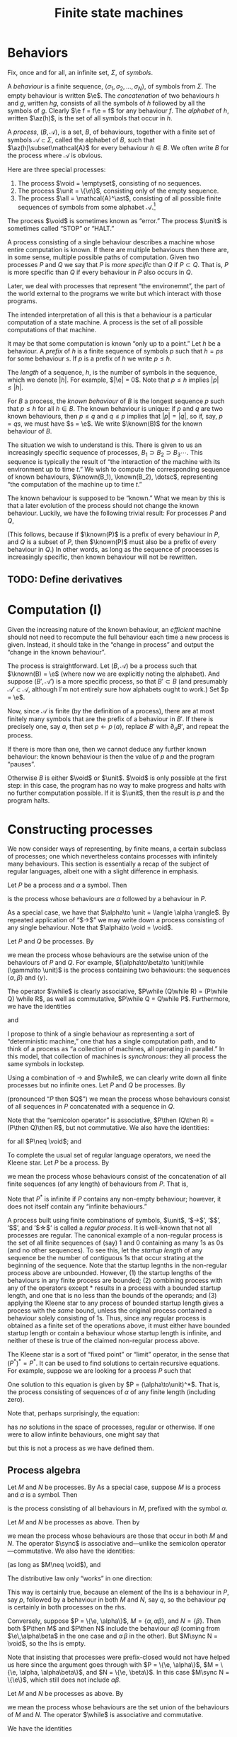 #+title: Finite state machines
#+startup: showall
#+options: toc:nil
#+latex_header: \newcommand{\sync}{\mathbin{\&}}
#+latex_header: \newcommand{\then}{\mathbin{;}}
#+latex_header: \newcommand{\while}{\mid}
#+latex_header: \newcommand{\e}{\varepsilon}
#+latex_header: \newcommand{\unit}{\mathbf{1}}
#+latex_header: \newcommand{\void}{\mathbf{0}}
#+latex_header: \newcommand{\all}{\mathbf{U}}
#+latex_header: \DeclareMathOperator{\az}{alph}
#+latex_header: \newcommand{\known}{\Omega}


* Behaviors

Fix, once and for all, an infinite set, $\Sigma$, of /symbols/.

A /behaviour/ is a finite sequence, $\langle\sigma_1, \sigma_2, \dotsc, \sigma_N\rangle$, of
symbols from $\Sigma$. The empty behaviour is written $\e$. The
/concatenation/ of two behaviours $h$ and $g$, written $hg$, consists of all the
symbols of $h$ followed by all the symbols of $g$. Clearly $\e f = f\e = f$ for
any behaviour $f$. The /alphabet/ of $h$, written $\az(h)$, is the set of all
symbols that occur in $h$.

A /process/, $(B, \mathcal{A})$, is a set, $B$, of behaviours, together with a
finite set of symbols $\mathcal{A}\subset\Sigma$, called the alphabet of $B$,
such that $\az(h)\subset\mathcal{A}$ for every behaviour $h\in B$. We often write
$B$ for the process where $\mathcal{A}$ is obvious.

Here are three special processes: 
1. The process $\void = \emptyset$, consisting of no sequences.
2. The process $\unit = \{\e\}$, consisting only of the empty sequence.
3. The process $\all = \mathcal{A}^\ast$, consisting of all possible finite
   sequences of symbols from some alphabet $\mathcal{A}$.[fn:kleene]

The process $\void$ is sometimes known as “error.” The process $\unit$ is
sometimes called “STOP” or “HALT.”

A process consisting of a single behaviour describes a machine whose entire
computation is known. If there are multiple behaviours then there are, in some
sense, multiple possible paths of computation. Given two processes $P$ and $Q$
we say that $P$ is /more specific/ than $Q$ if $P\subset Q$. That is, $P$ is
more specific than $Q$ if every behaviour in $P$ also occurs in $Q$.

Later, we deal with processes that represent “the environemnt”, the part of the
world external to the programs we write but which interact with those programs. 

The intended interpretation of all this is that a behaviour is a particular
computation of a state machine. A process is the set of all possible
computations of that machine. 

It may be that some computation is known “only up to a point.” Let $h$ be a
behaviour. A /prefix/ of $h$ is a finite sequence of symbols $p$ such that $h =
ps$ for some behaviour $s$. If $p$ is a prefix of $h$ we write $p \leq h$.

The /length/ of a sequence, $h$, is the number of symbols in the sequence, which
we denote $|h|$.  For example, $|\e| = 0$. Note that $p \leq h$ implies $|p|
\leq |h|$.

For $B$ a process, the /known behaviour/ of $B$ is the longest sequence $p$ such
that $p \leq h$ for all $h \in B$. The known behaviour is unique: if $p$ and $q$
are two known behaviours, then $p\leq q$ and $q\leq p$ implies that $|p| = |q|$,
so if, say, $p=qs$, we must have $s = \e$. We write $\known(B)$ for the known
behaviour of $B$. 

The situation we wish to understand is this. There is given to us an
increasingly specific sequence of processes, $B_1 \supset B_2 \supset B_3
\dotsb$. This sequence is typically the result of “the interaction of the
machine with its environment up to time $t$.” We wish to compute the
corresponding sequence of known behaviours, $\known(B_1), \known(B_2), \dotsc$,
representing “the computation of the machine up to time $t$.”

The known behaviour is supposed to be “known.” What we mean by this is that a
later evolution of the process should not change the known behaviour. Luckily,
we have the following trivial result: For processes $P$ and $Q$,
\begin{equation}
  P \supset Q \Rightarrow \known(P) \leq \known(Q).
\end{equation}
(This follows, because if $\known(P)$ is a prefix of every behaviour in $P$, and
$Q$ is a subset of $P$, then $\known(P)$ must also be a prefix of every behaviour
in $Q$.) In other words, as long as the sequence of processes is increasingly
specific, then known behaviour will not be rewritten.

** TODO: Define derivatives

* Computation (I)

Given the increasing nature of the known behaviour, an /efficient/ machine should
not need to recompute the full behaviour each time a new process is
given. Instead, it should take in the “change in process” and output the
“change in the known behaviour”.

The process is straightforward. Let $(B, \mathcal{A})$ be a process such that
$\known(B) = \e$ (where now we are explicitly noting the alphabet). And suppose
$(B', \mathcal{A}')$ is a more specific process, so that $B' \subset B$ (and
presumably $\mathcal{A'} \subset \mathcal{A}$, although I'm not entirely sure
how alphabets ought to work.) Set $p = \e$.

Now, since $\mathcal{A}$ is finite (by the definition of a process), there are
at most finitely many symbols that are the prefix of a behaviour in $B'$. If there
is precisely one, say $a$, then set $p\leftarrow p\,\langle a\rangle$, replace $B'$
with $\partial_{a}B'$, and repeat the process.

If there is more than one, then we cannot deduce any further known behaviour: the
known behaviour is then the value of $p$ and the program “pauses”.

Otherwise $B$ is either $\void$ or $\unit$. $\void$ is only possible at the
first step: in this case, the program has no way to make progress and halts with
no further computation possible. If it is $\unit$, then the result is $p$ and the
program halts.

* Constructing processes

We now consider ways of representing, by finite means, a certain subclass of
processes; one which nevertheless contains processes with infinitely many
behaviours. This section is essentially a recap of the subject of regular
languages, albeit one with a slight difference in emphasis.

Let $P$ be a process and $\alpha$ a symbol. Then
\begin{equation}
\alpha \to P
\end{equation}
is the process whose behaviours are $\alpha$ followed by a behaviour in $P$.

As a special case, we have that $\alpha\to \unit = \langle \alpha \rangle$. By
repeated application of “$\to$” we may write down a process
consisting of any single behaviour. Note that $\alpha\to \void = \void$.

Let $P$ and $Q$ be processes. By
\begin{equation}
P\while Q
\end{equation}
we mean the process whose behaviours are the setwise union of the behaviours of
$P$ and $Q$. For example, $(\alpha\to\beta\to \unit)\while (\gamma\to \unit)$ is the
process containing two behaviours: the sequences $\langle \alpha, \beta\rangle$
and $\langle \gamma \rangle$. 

The operator $\while$ is clearly associative, $P\while (Q\while R) = (P\while Q)
\while R$, as well as commutative, $P\while Q = Q\while P$. Furthermore, we have
the identities
\begin{equation*}
P\while \void = \void\while P = P
\end{equation*}
and
\begin{equation*}
P\while P = P.  
\end{equation*}

I propose to think of a single behaviour as representing a sort of “deterministic
machine,” one that has a single computation path, and to think of a process as
“a collection of machines, all operating in parallel.” In this model, that
collection of machines is /synchronous/: they all process the same symbols in
lockstep.

Using a combination of $\to$ and $\while$, we can clearly write down all finite
processes but no infinite ones. Let $P$ and $Q$ be processes. By
\begin{equation}
P\then Q 
\end{equation}
(pronounced “$P$ then $Q$”) we mean the process whose behaviours consist of all
sequences in $P$ concatenated with a sequence in $Q$. 

Note that the “semicolon operator” is associative, $P\then (Q\then R) = (P\then
Q)\then R$, but not commutative. We also have the identities:
\begin{equation*}
P\then\unit = \unit\then P = P
\end{equation*}
for all $P\neq \void$; and
\begin{equation*}
P\then\void = \void\then P = \void.
\end{equation*}

To complete the usual set of regular language operators, we need the Kleene
star. Let $P$ be a process. By  
\begin{equation}
P^*
\end{equation}
we mean the process whose behaviours consist of the concatenation of all finite
sequences (of any length) of behaviours from $P$. That is,
\begin{equation*}
P^* \equiv \unit \while P \while (P\then P) \while (P\then P\then P) \while \dotsb.
\end{equation*}
Note that $P^*$ is infinite if $P$ contains any non-empty behaviour; however,
it does not itself contain any “infinite behaviours.”

A process built using finite combinations of symbols, $\unit$, ‘$\to$’,
‘$\while$’, ‘$\then$’, and ‘$\star$‘ is called a /regular process/. It is
well-known that not all processes are regular. The canonical example of a
non-regular process is the set of all finite sequences of (say) 1 and 0
containing as many 1s as 0s (and no other sequences). To see this, let the
/startup length/ of any sequence be the number of contiguous 1s that occur
strating at the beginning of the sequence. Note that the startup legnths in the
non-regular process above are unbounded. However, (1) the startup lengths of the
behaviours in any finite process are bounded; (2) combining process with any of
the operators except $*$ results in a process with a bounded startup length, and
one that is no less than the bounds of the operands; and (3) applying the Kleene
star to any process of bounded startup length gives a process with the /same/
bound, unless the original process contained a behaviour solely consisting of
1s. Thus, since any regular process is obtained as a finite set of the
operations above, it must either have bounded startup length or contain a
behaviour whose startup length is infinite, and neither of these is true of the
claimed non-regular process above.

The Kleene star is a sort of “fixed point” or “limit” operator, in the sense
that $(P^*)^* = P^*$. It can be used to find solutions to certain recursive
equations. For example, suppose we are looking for a process $P$ such that
\begin{equation*}
P = \unit \while (\alpha\to P).
\end{equation*}
One solution to this equation is given by $P = (\alpha\to\unit)^*$. That is, the
process consisting of sequences of $\alpha$ of any finite length (including zero).



Note that, perhaps surprisingly, the equation:
\begin{equation*}
P = \alpha\to P
\end{equation*}
has /no/ solutions in the space of processes, regular or otherwise. If one were
to allow infinite behaviours, one might say that 
\begin{equation*}
P = \alpha \to \alpha \to \alpha \to \dotsb
\end{equation*}
but this is not a process as we have defined them.

 


** Process algebra

 Let $M$ and $N$ be processes. By 
 As a special case, suppose $M$ is a process and $\alpha$ is a symbol. Then 
 \begin{equation}
 \alpha \to M
 \end{equation}
 is the process consisting of all behaviours in $M$, prefixed
 with the symbol $\alpha$.

 Let $M$ and $N$ be processes as above. Then by
 \begin{equation}
 M \sync N
 \end{equation}
 we mean the process whose behaviours are those that occur in both $M$ and
 $N$. The operator $\sync$ is associative and---unlike the semicolon
 operator---commutative. We also have the identities:
 \begin{equation}
 M\sync \void = \void\sync M = \void,
 \end{equation}
 \begin{equation}
 M\sync \all = \all\sync M = M,
 \end{equation}
 (as long as $M\neq \void$), and
 \begin{equation}
 M \sync M = M.
 \end{equation}

 The distributive law only “works” in one direction:
 \begin{equation}
 P\then (M\sync N) \subseteq (P\then M)\sync (P\then N) 
 \end{equation}

 This way is certainly true, because an element of the lhs is a behaviour in $P$,
 say $p$, followed by a behaviour in both $M$ and $N$, say $q$, so the behaviour $pq$
 is certainly in both processes on the rhs.

 Conversely, suppose $P = \{\e, \alpha\}$, $M = \{\alpha, \alpha\beta\}$, and $N
 = \{\beta\}$. Then both $P\then M$ and $P\then N$ include the behaviour
 $\alpha\beta$ (coming from $\e\,\alpha\beta$ in the one case and $\alpha\,\beta$
 in the other). But $M\sync N = \void$, so the lhs is empty. 

 Note that insisting that processes were prefix-closed would not have helped us
 here since the argument goes through with $P = \{\e, \alpha\}$, $M = \{\e, \alpha,
 \alpha\beta\}$, and $N = \{\e, \beta\}$. In this case $M\sync N = \{\e\}$, which
 still does not include $\alpha\beta$.

 Let $M$ and $N$ be processes as above. By
 \begin{equation}
 M\while N
 \end{equation}
 we mean the process whose behaviours are the set union of the behaviours of $M$
 and $N$. The operator $\while$ is associative and commutative.

 We have the identities
 \begin{equation}
 M\while \void = \void\while M = M
 \end{equation}
 and
 \begin{equation}
 M\while M = M,  
 \end{equation}
 as well as the laws
 \begin{equation}
 P \then (M\while N) = (P\then M) \while (P\then N),  
 \end{equation}
 and
 \begin{equation}
 P \sync (M\while N) = (P\sync M) \while (P\sync N).  
 \end{equation}
 To see the first of these laws, note that a behaviour on the lhs is a behaviour in
 $P$ followed by a behaviour in either $M$ or $N$, say $m\in M$, wlog; whereas the
 rhs is either a behaviour in $P$ followed by one in $M$ or a behaviour in $P$
 followed by one in $M$.

 Let $P$ be a process and $\alpha$ a symbol. The /derivative/ of $P$ with
 respect to $\alpha$, written $\partial_\alpha P$ is the set of all behaviours
 $(\beta_1, \beta_2, \dotsc)$ for which $(\alpha, \beta_1, \beta_2, \dotsc)$ is a
 behaviour in $P$. That is, it is all behaviours beginning with $\alpha$, without
 the $\alpha$. 

 Given a finite sequence $(\alpha_1, \alpha_2, \dots, \alpha_N)$, the derivative
 $\partial_{\alpha_1\dotsb\alpha_N} P$ is defined as
 \begin{equation*}
 \partial_{\alpha_1\dotsb \alpha_N} P = \partial_{\alpha_N}\dotsb \partial_{\alpha_2}\partial_{\alpha_1} P,
 \end{equation*}
 where in addition we define $\partial_\e P = P$. Note that $\partial_\alpha \void = \void$ and, for
 any $\alpha\neq\e$, $\partial_\alpha\unit = \void$.

 If $M$ is a process, a /prefix/ of $M$ is a behaviour $p$ such that there exists
 a process $S$ for which
 \begin{equation*}
 M = \{p\}\then S,
 \end{equation*} 
 where $\{p\}$ is the process consisting solely of the behaviour $p$. In other
 words, every behaviour in $M$ begins with the sequence of symbols in $p$. 

 If $p$ and $p'$ are prefixes of $M$, then clearly either they are equal or one
 is a prefix of the another (in the sense of sequences). 



* Reduction relations

- Any behaviour is either $\e$, or $\alpha\to h$ for some symbol $\alpha$ and
  behaviour $h$.

\begin{equation*}
(\alpha \to M) \sync (\beta \to N) =
  \begin{cases}
    \alpha \to (M \sync N) & \text{if $\alpha = \beta$,} \\
    \void & \text{otherwise.}
  \end{cases}
\end{equation*}

- A process consisting of a single behaviour is called /linear:/ it represents a
  deterministic program that just emits the symbols in that behaviour.

- Sometimes a process is “linear up to a point”. The /longest common prefix/
  of a process is the longest behaviour $h$ for which $h$ is a prefix of that
  process.





* Temporal structure and causality

Is there such a thing as non-deterministic process? That would look like a
machine that chose one path only to later find that it “ought” to have taken the
other path. For example, if the environment offered two choices, and the machine
took one of these, leading to a block later. However, here, we “ask the machine
to take both options” so there is no block. 

But if we may decline the choice at time 0 (effectively by “taking both
choices”), that had better not block the /environment/ from progressing,
otherwise everything will stop. The problem is that the environment doesn't, in
general, provide us with all choices. 

What does it mean for the process of the environment to be “known up to time
$\tau$”? Let $B$ be a process and $E$ be the process of the environment. I
guess it means:

1. For every $e \in E$ there is some $h \in B$ such that $h$ is a prefix of $e$;

2. For every $h \in B$ there is some $e \in E$ such that $h$ is a prefix of $e$;

3. There is an integer $\tau$ such that $|h| \geq \tau$ for every $h \in B$. 

How do we say, “we don't yet know what specific behavoiur the environment will
exhibit (let alone which behaviour will be chosen) but we do know that it will be
such as to ensure that there is also at least one possible behaviour.”

We need some notion (possibly the same as above) of “this process has some
other process as a prefix.”

The general idea is:
- The environment is specified as a process, $E_t$;
- We compute the intersection of $E_t$ with the machine's process, to get
  $O_t$ ($O$ for output).
- We compute, in particular, the longest common prefix of $O_t$, say $h_t$. 
- A new environment is specified, $E_{t+1}$, such that
\begin{equation*}
E_{t+1} \subset E_t.
\end{equation*}
- We compute $O_{t+1}$, and thus $h_{t+1}$. 
- We note that we can write $h_{t+1}$ as $h_{t+1} = h_t \then s$ for some $s$,
  and we “emit” $s$.

** What's left?

What's left is to specify the ways of writing down processes and the
computation on these of the previous steps. 

* Usable programs



* Todo

** Non-determinism

- “Compile” processes for “parallel machines”. Then, when the result runs on
  only one machine, run it. 

** "Hiding" symbols

* Footnotes

[fn:kleene] I've used the Kleene star without introducing it.

  

